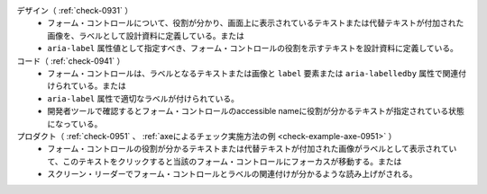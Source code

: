 デザイン（ :ref:`check-0931` ）
   *  フォーム・コントロールについて、役割が分かり、画面上に表示されているテキストまたは代替テキストが付加された画像を、ラベルとして設計資料に定義している。または
   *  ``aria-label`` 属性値として指定すべき、フォーム・コントロールの役割を示すテキストを設計資料に定義している。
コード（ :ref:`check-0941` ）
   *  フォーム・コントロールは、ラベルとなるテキストまたは画像と ``label`` 要素または ``aria-labelledby`` 属性で関連付けられている。または
   *  ``aria-label`` 属性で適切なラベルが付けられている。
   *  開発者ツールで確認するとフォーム・コントロールのaccessible nameに役割が分かるテキストが指定されている状態になっている。
プロダクト（ :ref:`check-0951` 、 :ref:`axeによるチェック実施方法の例 <check-example-axe-0951>` ）
   *  フォーム・コントロールの役割が分かるテキストまたは代替テキストが付加された画像がラベルとして表示されていて、このテキストをクリックすると当該のフォーム・コントロールにフォーカスが移動する。または
   *  スクリーン・リーダーでフォーム・コントロールとラベルの関連付けが分かるような読み上げがされる。
